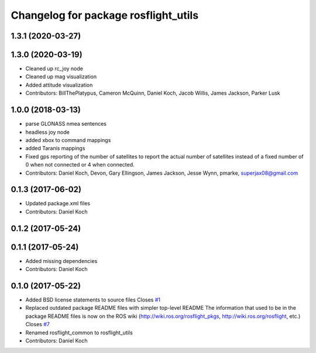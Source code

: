 ^^^^^^^^^^^^^^^^^^^^^^^^^^^^^^^^^^^^^
Changelog for package rosflight_utils
^^^^^^^^^^^^^^^^^^^^^^^^^^^^^^^^^^^^^

1.3.1 (2020-03-27)
------------------

1.3.0 (2020-03-19)
------------------
* Cleaned up rc_joy node
* Cleaned up mag visualization
* Added attitude visualization
* Contributors: BillThePlatypus, Cameron McQuinn, Daniel Koch, Jacob Willis, James Jackson, Parker Lusk

1.0.0 (2018-03-13)
------------------
* parse GLONASS nmea sentences
* headless joy node
* added xbox to command mappings
* added Taranis mappings
* Fixed gps reporting of the number of satellites to report the actual number of satellites instead of a fixed number of 0 when not connected or 4 when connected.
* Contributors: Daniel Koch, Devon, Gary Ellingson, James Jackson, Jesse Wynn, pmarke, superjax08@gmail.com

0.1.3 (2017-06-02)
------------------
* Updated package.xml files
* Contributors: Daniel Koch

0.1.2 (2017-05-24)
------------------

0.1.1 (2017-05-24)
------------------
* Added missing dependencies
* Contributors: Daniel Koch

0.1.0 (2017-05-22)
------------------
* Added BSD license statements to source files
  Closes `#1 <https://github.com/rosflight/rosflight/issues/1>`_
* Replaced outdated package README files with simpler top-level README
  The information that used to be in the package README files is now on the ROS wiki (http://wiki.ros.org/rosflight_pkgs, http://wiki.ros.org/rosflight, etc.)
  Closes `#7 <https://github.com/rosflight/rosflight/issues/7>`_
* Renamed rosflight_common to rosflight_utils
* Contributors: Daniel Koch
